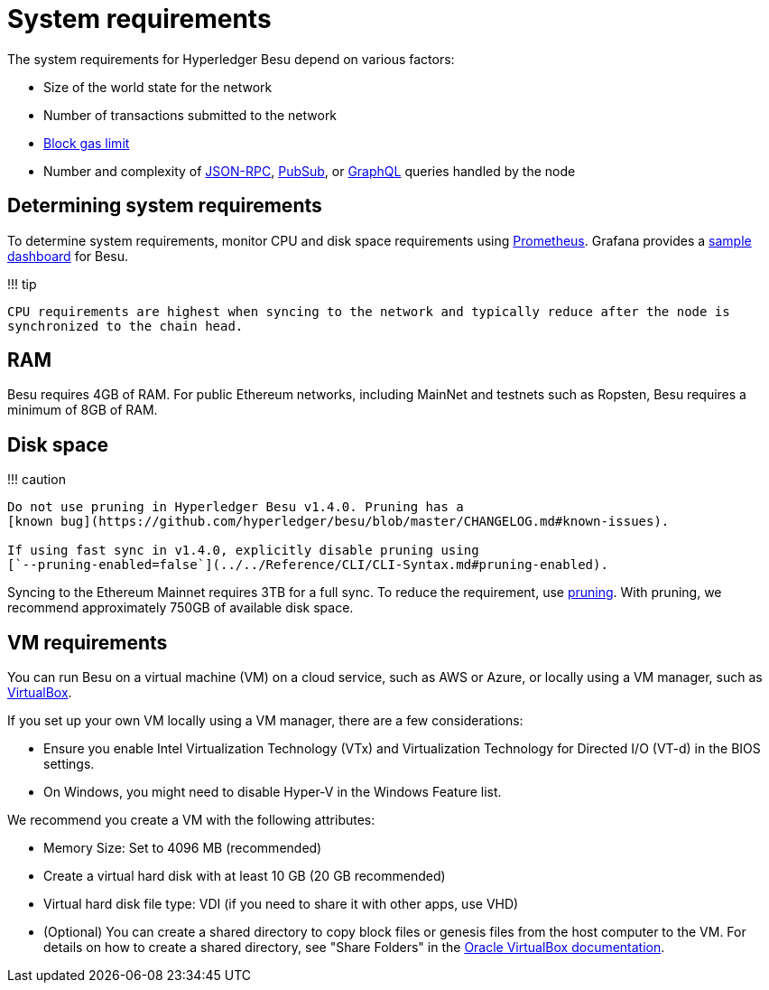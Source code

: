 = System requirements
:description: System requirements to sync and run Besu

The system requirements for Hyperledger Besu depend on various factors:

* Size of the world state for the network
* Number of transactions submitted to the network
* link:../../Reference/Config-Items.md#genesis-block-parameters[Block gas limit]
* Number and complexity of xref:../Interact/APIs/Using-JSON-RPC-API.adoc[JSON-RPC], xref:../Interact/APIs/RPC-PubSub.adoc[PubSub], or xref:../Interact/APIs/GraphQL.adoc[GraphQL] queries handled by the node

== Determining system requirements

To determine system requirements, monitor CPU and disk space requirements using link:../Monitor/Metrics.md#monitor-node-performance-using-prometheus[Prometheus].
Grafana provides a https://grafana.com/grafana/dashboards/10273[sample dashboard] for Besu.

!!!
tip

 CPU requirements are highest when syncing to the network and typically reduce after the node is
 synchronized to the chain head.

== RAM

Besu requires 4GB of RAM.
For public Ethereum networks, including MainNet and testnets such as Ropsten, Besu requires a minimum of 8GB of RAM.

== Disk space

!!!
caution

....
Do not use pruning in Hyperledger Besu v1.4.0. Pruning has a
[known bug](https://github.com/hyperledger/besu/blob/master/CHANGELOG.md#known-issues).

If using fast sync in v1.4.0, explicitly disable pruning using
[`--pruning-enabled=false`](../../Reference/CLI/CLI-Syntax.md#pruning-enabled).
....

Syncing to the Ethereum Mainnet requires 3TB for a full sync.
To reduce the requirement, use xref:../../Concepts/Pruning.adoc[pruning].
With pruning, we recommend approximately 750GB of available disk space.

== VM requirements

You can run Besu on a virtual machine (VM) on a cloud service, such as AWS or Azure, or locally using a VM manager, such as https://www.virtualbox.org/[VirtualBox].

If you set up your own VM locally using a VM manager, there are a few considerations:

* Ensure you enable Intel Virtualization Technology (VTx) and Virtualization Technology for Directed I/O (VT-d) in the BIOS settings.
* On Windows, you might need to disable Hyper-V in the Windows Feature list.

We recommend you create a VM with the following attributes:

* Memory Size: Set to 4096 MB (recommended)
* Create a virtual hard disk with at least 10 GB (20 GB recommended)
* Virtual hard disk file type: VDI (if you need to share it with other apps, use VHD)
* (Optional) You can create a shared directory to copy block files or genesis files from the host computer to the VM.
For details on how to create a shared directory, see "Share Folders" in the https://www.virtualbox.org/manual/UserManual.html#sharedfolders[Oracle VirtualBox documentation].

// Links
